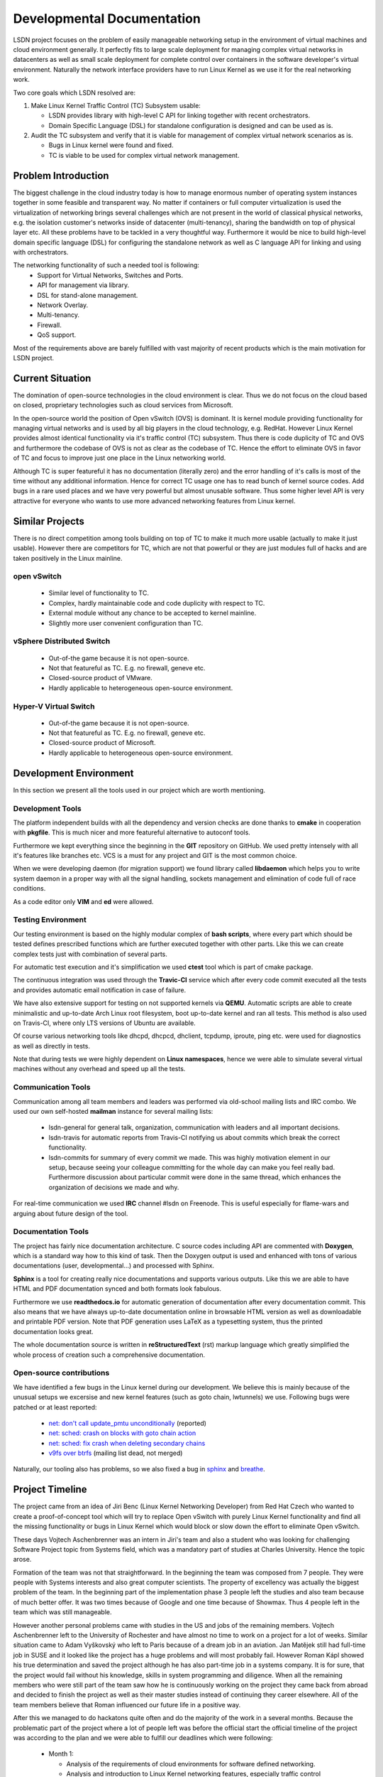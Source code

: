 Developmental Documentation
===========================

LSDN project focuses on the problem of easily manageable networking setup in the environment of
virtual machines and cloud environment generally. It perfectly fits to large scale deployment for
managing complex virtual networks in datacenters as well as small scale deployment for complete
control over containers in the software developer's virtual environment. Naturally the network
interface providers have to run Linux Kernel as we use it for the real networking work.

Two core goals which LSDN resolved are:

1) Make Linux Kernel Traffic Control (TC) Subsystem usable:

   * LSDN provides library with high-level C API for linking together with recent orchestrators.
   * Domain Specific Language (DSL) for standalone configuration is designed and can be used as is.

2) Audit the TC subsystem and verify that it is viable for management of complex virtual network
   scenarios as is.

   * Bugs in Linux kernel were found and fixed.
   * TC is viable to be used for complex virtual network management.

Problem Introduction
--------------------

The biggest challenge in the cloud industry today is how to manage enormous number of operating
system instances together in some feasible and transparent way. No matter if containers or full
computer virtualization is used the virtualization of networking brings several challenges which are
not present in the world of classical physical networks, e.g. the isolation customer's networks
inside of datacenter (multi-tenancy), sharing the bandwidth on top of physical layer etc. All these
problems have to be tackled in a very thoughtful way. Furthermore it would be nice to build
high-level domain specific language (DSL) for configuring the standalone network as well as C
language API for linking and using with orchestrators.

The networking functionality of such a needed tool is following:
	* Support for Virtual Networks, Switches and Ports.
	* API for management via library.
	* DSL for stand-alone management.
	* Network Overlay.
	* Multi-tenancy.
	* Firewall.
	* QoS support.

Most of the requirements above are barely fulfilled with vast majority of recent products which is
the main motivation for LSDN project.

Current Situation
-----------------

The domination of open-source technologies in the cloud environment is clear. Thus we do not focus
on the cloud based on closed, proprietary technologies such as cloud services from Microsoft.

In the open-source world the position of Open vSwitch (OVS) is dominant. It is kernel module
providing functionality for managing virtual networks and is used by all big players in the cloud
technology, e.g. RedHat. However Linux Kernel provides almost identical functionality via it's
traffic control (TC) subsystem. Thus there is code duplicity of TC and OVS and furthermore the
codebase of OVS is not as clear as the codebase of TC. Hence the effort to eliminate OVS in favor of
TC and focus to improve just one place in the Linux networking world.

Although TC is super featureful it has no documentation (literally zero) and the error handling of
it's calls is most of the time without any additional information. Hence for correct TC usage one
has to read bunch of kernel source codes. Add bugs in a rare used places and we have very powerful
but almost unusable software. Thus some higher level API is very attractive for everyone who wants
to use more advanced networking features from Linux kernel.

Similar Projects
----------------

There is no direct competition among tools building on top of TC to make it much more usable
(actually to make it just usable). However there are competitors for TC, which are not that powerful
or they are just modules full of hacks and are taken positively in the Linux mainline.

open vSwitch
............

	* Similar level of functionality to TC.
	* Complex, hardly maintainable code and code duplicity with respect to TC.
	* External module without any chance to be accepted to kernel mainline.
	* Slightly more user convenient configuration than TC.

vSphere Distributed Switch
..........................

	* Out-of-the game because it is not open-source.
	* Not that featureful as TC. E.g. no firewall, geneve etc.
	* Closed-source product of VMware.
	* Hardly applicable to heterogeneous open-source environment.

Hyper-V Virtual Switch
......................

	* Out-of-the game because it is not open-source.
	* Not that featureful as TC. E.g. no firewall, geneve etc.
	* Closed-source product of Microsoft.
	* Hardly applicable to heterogeneous open-source environment.

Development Environment
-----------------------

In this section we present all the tools used in our project which are worth mentioning.

Development Tools
.................

The platform independent builds with all the dependency and version checks are done thanks to
**cmake** in cooperation with **pkgfile**. This is much nicer and more featureful alternative to
autoconf tools.

Furthermore we kept everything since the beginning in the **GIT** repository on GitHub. We used
pretty intensely with all it's features like branches etc. VCS is a must for any project and GIT is
the most common choice.

When we were developing daemon (for migration support) we found library called **libdaemon** which
helps you to write system daemon in a proper way with all the signal handling, sockets management
and elimination of code full of race conditions.

As a code editor only **VIM** and **ed** were allowed.

Testing Environment
...................

Our testing environment is based on the highly modular complex of **bash scripts**, where every part
which should be tested defines prescribed functions which are further executed together with other
parts. Like this we can create complex tests just with combination of several parts.

For automatic test execution and it's simplification we used **ctest** tool which is part of cmake
package.

The continuous integration was used through the **Travic-CI** service which after every code commit
executed all the tests and provides automatic email notification in case of failure.

We have also extensive support for testing on not supported kernels via **QEMU**. Automatic scripts
are able to create minimalistic and up-to-date Arch Linux root filesystem, boot up-to-date kernel
and ran all tests. This method is also used on Travis-CI, where only LTS versions of Ubuntu are
available.

Of course various networking tools like dhcpd, dhcpcd, dhclient, tcpdump, iproute, ping etc. were
used for diagnostics as well as directly in tests.

Note that during tests we were highly dependent on **Linux namespaces**, hence we were able to
simulate several virtual machines without any overhead and speed up all the tests.

Communication Tools
...................

Communication among all team members and leaders was performed via old-school mailing lists and IRC
combo. We used our own self-hosted **mailman** instance for several mailing lists:

	* lsdn-general for general talk, organization, communication with leaders and all important decisions.
	* lsdn-travis for automatic reports from Travis-CI notifying us about commits which break the correct functionality.
	* lsdn-commits for summary of every commit we made. This was highly motivation element in our
	  setup, because seeing your colleague committing for the whole day can make you feel really
	  bad. Furthermore discussion about particular commit were done in the same thread, which
	  enhances the organization of decisions we made and why.

For real-time communication we used **IRC** channel #lsdn on Freenode. This is useful especially for
flame-wars and arguing about future design of the tool.

Documentation Tools
...................

The project has fairly nice documentation architecture. C source codes including API are commented
with **Doxygen**, which is a standard way how to this kind of task. Then the Doxygen output is used
and enhanced with tons of various documentations (user, developmental...) and processed with Sphinx.

**Sphinx** is a tool for creating really nice documentations and supports various outputs. Like this
we are able to have HTML and PDF documentation synced and both formats look fabulous.

Furthermore we use **readthedocs.io** for automatic generation of documentation after every
documentation commit. This also means that we have always up-to-date documentation online in
browsable HTML version as well as downloadable and printable PDF version. Note that PDF generation
uses LaTeX as a typesetting system, thus the printed documentation looks great.

The whole documentation source is written in **reStructuredText** (rst) markup language which greatly
simplified the whole process of creation such a comprehensive documentation.

Open-source contributions
.........................

We have identified a few bugs in the Linux kernel during our development. We
believe this is mainly because of the unusual setups we excersise and new kernel
features (such as goto chain, lwtunnels) we use. Following bugs were patched or
at least reported:

 - `net: don't call update_pmtu unconditionally <https://git.kernel.org/pub/scm/linux/kernel/git/torvalds/linux.git/commit/?id=f15ca723c1ebe6c1a06bc95fda6b62cd87b44559>`_
   (reported)
 - `net: sched: crash on blocks with goto chain action <https://git.kernel.org/pub/scm/linux/kernel/git/torvalds/linux.git/commit/?id=a60b3f515d30d0fe8537c64671926879a3548103>`_
 - `net: sched: fix crash when deleting secondary chains <https://git.kernel.org/pub/scm/linux/kernel/git/torvalds/linux.git/commit/?id=d7aa04a5e82b4f254d306926c81eae8df69e5200>`_
 - `v9fs over btrfs <https://sourceforge.net/p/v9fs/mailman/message/36130692/>`_
   (mailing list dead, not merged)

Naturally, our tooling also has problems, so we also fixed a bug in
`sphinx <https://github.com/sphinx-doc/sphinx/pull/4627>`_ and
`breathe <https://github.com/michaeljones/breathe/pull/365>`_.

Project Timeline
----------------

The project came from an idea of Jiri Benc (Linux Kernel Networking Developer) from Red Hat Czech
who wanted to create a proof-of-concept tool which will try to replace Open vSwitch with purely
Linux Kernel functionality and find all the missing functionality or bugs in Linux Kernel which
would block or slow down the effort to eliminate Open vSwitch.

These days Vojtech Aschenbrenner was an intern in Jiri's team and also a student who was looking for
challenging Software Project topic from Systems field, which was a mandatory part of studies at
Charles University. Hence the topic arose.

Formation of the team was not that straightforward. In the beginning the team was composed from 7
people. They were people with Systems interests and also great computer scientists. The property of
excellency was actually the biggest problem of the team. In the beginning part of the implementation
phase 3 people left the studies and also team because of much better offer. It was two times because
of Google and one time because of Showmax. Thus 4 people left in the team which was still
manageable.

However another personal problems came with studies in the US and jobs of the remaining members.
Vojtech Aschenbrenner left to the University of Rochester and have almost no time to work on a
project for a lot of weeks. Similar situation came to Adam Vyškovský who left to Paris because of a
dream job in an aviation. Jan Matějek still had full-time job in SUSE and it looked like the project
has a huge problems and will most probably fail. However Roman Kápl showed his true determination
and saved the project although he has also part-time job in a systems company. It is for sure, that
the project would fail without his knowledge, skills in system programming and diligence. When all
the remaining members who were still part of the team saw how he is continuously working on the
project they came back from abroad and decided to finish the project as well as their master studies
instead of continuing they career elsewhere. All of the team members believe that Roman influenced
our future life in a positive way.

After this we managed to do hackatons quite often and do the majority of the work in a several
months. Because the problematic part of the project where a lot of people left was before the
official start the official timeline of the project was according to the plan and we were able to
fulfill our deadlines which were following:

 - Month 1:

   * Analysis of the requirements of cloud environments for software defined networking.
   * Analysis and introduction to Linux Kernel networking features, especially traffic control framework and networking layer of the Linux Kernel.
   * Description of detailed use-cases which will be implemented.

 - Month 2:

   * API design.

 - Months 3 - 7:

   * Implementation of the complete functionality of the project. This was the main developing part.

 - Months 8 - 9:

   * Finalization.
   * Debugging.
   * Documentation.
   * (The most intense part)

Team Members
------------

The project was originally started with people who are no longer in the team from various of
reasons. We would like to honorably mention them, because the initial project topics brainstorming
were done with them.

	* *Martin Pelikán* left to Google Sydney few weeks after the project was started. Although he is
	  a non-sleeper which can work on several projects together he was not able to find a spare time
	  for this one. This was a big loss because his thesis was about TC. 
	* *David Krška* left to Google London few weeks after his bachelor studies graduation.
	* *David Čepelík* left to Showmax one semester after his bachelor studies graduation.

The rest of the people who started the project were able to stay as a part of the team and finish
it.

	* *Vojtěch Aschenbrenner* established the team and tried to lead the project. He also created,
	  hosted and managed the mailing list platform and officially communicated with authorities from
	  the University as well as mediated the communication inside the team. He created the lsdn
	  daemon and how the way how it communicates with the client. He also worked on the testing
	  environment's scripts, developmental documentation and maintain the Arch Linux package.
	* *Roman Kápl* is the hero of the project. He saved the project when nobody was able to work on
	  it. He has also the deepest understanding of Linux Kernel features related to our project. He
	  was the main technical architect of the project as well as the most intense worker of the
	  team. There is no place in the project without Roman's touch. He also fixed several bugs in
	  the Linux Kernel related to our project, bugs in the tooling and created deb based packages.
	* *Jan Matějek* is the code review and program documentation master. He reviewed every piece of
	  the code and documented it. He created the documentation for public API and linked together
	  the documentation generated by Doxygen with our documentation system. During the documentation
	  process he fixed several bugs and provided great feedback about wrong logic of the program in
	  several places. He also created rpm based packages.
	* *Adam Vyškovský* is another kernel hacker in the team and low level system programmer who was
	  together with Roman the main author of the most low level core functionality which was
	  touching the kernel. He spent enormous time with debugging the netlink communication with the
	  kernel. 

At this place Jiri Benc, the official leader from Red Hat Czech, should be mentioned because
discussion with him was always full of knowledge and his overview of the Linux Kernel and
open-source world is enormous. He always found a spare time to arrange a meeting with us and was
also willing to help us move forward and motivate us.

Conclusion and Future Work
--------------------------

It was done, it can be extended. It works in both virtual environment as well as on physical
machines.
